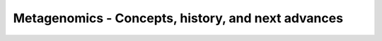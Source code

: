 Metagenomics - Concepts, history, and next advances
===================================================
